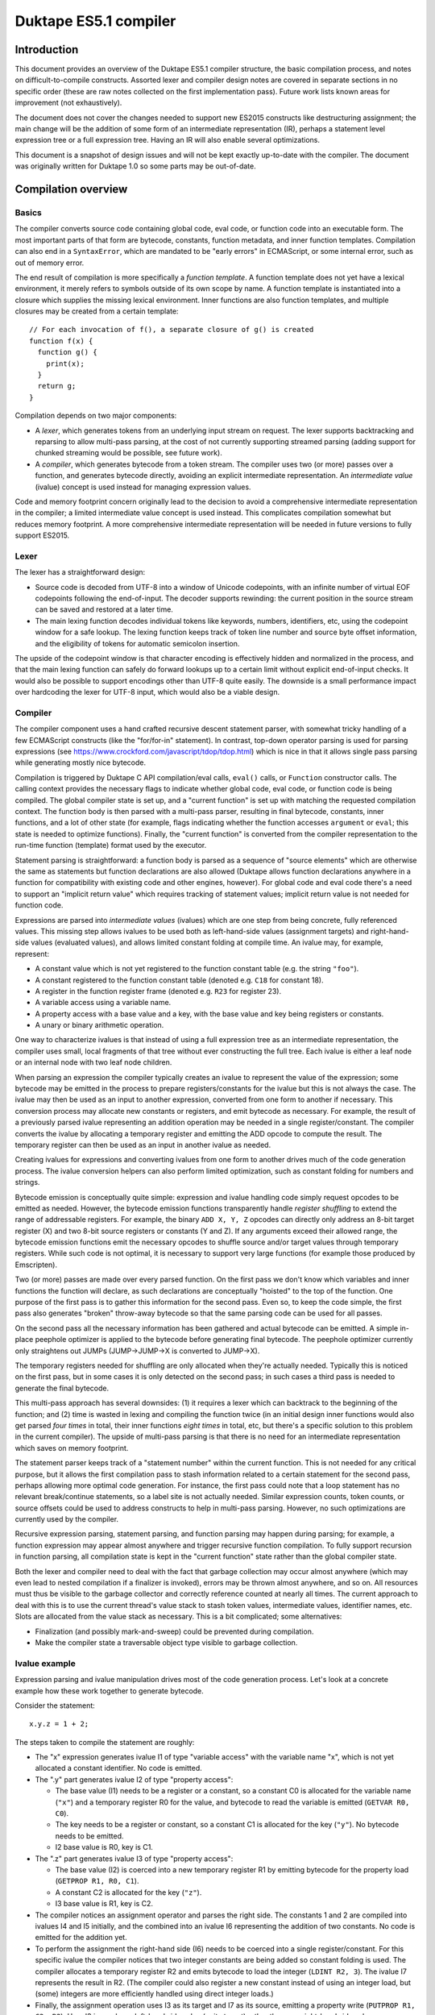 ======================
Duktape ES5.1 compiler
======================

Introduction
============

This document provides an overview of the Duktape ES5.1 compiler structure,
the basic compilation process, and notes on difficult-to-compile constructs.
Assorted lexer and compiler design notes are covered in separate sections in
no specific order (these are raw notes collected on the first implementation
pass).  Future work lists known areas for improvement (not exhaustively).

The document does not cover the changes needed to support new ES2015 constructs
like destructuring assignment; the main change will be the addition of some
form of an intermediate representation (IR), perhaps a statement level
expression tree or a full expression tree.  Having an IR will also enable
several optimizations.

This document is a snapshot of design issues and will not be kept exactly
up-to-date with the compiler.  The document was originally written for Duktape
1.0 so some parts may be out-of-date.

Compilation overview
====================

Basics
------

The compiler converts source code containing global code, eval code, or
function code into an executable form.  The most important parts of that
form are bytecode, constants, function metadata, and inner function
templates.  Compilation can also end in a ``SyntaxError``, which are
mandated to be "early errors" in ECMAScript, or some internal error, such
as out of memory error.

The end result of compilation is more specifically a *function template*.
A function template does not yet have a lexical environment, it merely
refers to symbols outside of its own scope by name.  A function template
is instantiated into a closure which supplies the missing lexical environment.
Inner functions are also function templates, and multiple closures may
be created from a certain template::

  // For each invocation of f(), a separate closure of g() is created
  function f(x) {
    function g() {
      print(x);
    }
    return g;
  }

Compilation depends on two major components:

* A *lexer*, which generates tokens from an underlying input stream on request.
  The lexer supports backtracking and reparsing to allow multi-pass parsing,
  at the cost of not currently supporting streamed parsing (adding support
  for chunked streaming would be possible, see future work).

* A *compiler*, which generates bytecode from a token stream.  The compiler
  uses two (or more) passes over a function, and generates bytecode directly,
  avoiding an explicit intermediate representation.  An *intermediate value*
  (ivalue) concept is used instead for managing expression values.

Code and memory footprint concern originally lead to the decision to avoid
a comprehensive intermediate representation in the compiler; a limited
intermediate value concept is used instead.  This complicates compilation
somewhat but reduces memory footprint.  A more comprehensive intermediate
representation will be needed in future versions to fully support ES2015.

Lexer
-----

The lexer has a straightforward design:

* Source code is decoded from UTF-8 into a window of Unicode codepoints,
  with an infinite number of virtual EOF codepoints following the end-of-input.
  The decoder supports rewinding: the current position in the source stream
  can be saved and restored at a later time.

* The main lexing function decodes individual tokens like keywords, numbers,
  identifiers, etc, using the codepoint window for a safe lookup.  The lexing
  function keeps track of token line number and source byte offset information,
  and the eligibility of tokens for automatic semicolon insertion.

The upside of the codepoint window is that character encoding is effectively
hidden and normalized in the process, and that the main lexing function can
safely do forward lookups up to a certain limit without explicit end-of-input
checks.  It would also be possible to support encodings other than UTF-8 quite
easily.  The downside is a small performance impact over hardcoding the lexer
for UTF-8 input, which would also be a viable design.

Compiler
--------

The compiler component uses a hand crafted recursive descent statement parser,
with somewhat tricky handling of a few ECMAScript constructs (like the
"for/for-in" statement).  In contrast, top-down operator parsing is used for
parsing expressions (see https://www.crockford.com/javascript/tdop/tdop.html)
which is nice in that it allows single pass parsing while generating mostly
nice bytecode.

Compilation is triggered by Duktape C API compilation/eval calls, ``eval()``
calls, or ``Function`` constructor calls.  The calling context provides the
necessary flags to indicate whether global code, eval code, or function code
is being compiled.  The global compiler state is set up, and a "current
function" is set up with matching the requested compilation context.  The
function body is then parsed with a multi-pass parser, resulting in final
bytecode, constants, inner functions, and a lot of other state (for example,
flags indicating whether the function accesses ``argument`` or ``eval``;
this state is needed to optimize functions).  Finally, the "current function"
is converted from the compiler representation to the run-time function
(template) format used by the executor.

Statement parsing is straightforward: a function body is parsed as a sequence
of "source elements" which are otherwise the same as statements but function
declarations are also allowed (Duktape allows function declarations anywhere
in a function for compatibility with existing code and other engines, however).
For global code and eval code there's a need to support an "implicit return
value" which requires tracking of statement values; implicit return value is
not needed for function code.

Expressions are parsed into *intermediate values* (ivalues) which are one
step from being concrete, fully referenced values.  This missing step allows
ivalues to be used both as left-hand-side values (assignment targets) and
right-hand-side values (evaluated values), and allows limited constant folding
at compile time.  An ivalue may, for example, represent:

* A constant value which is not yet registered to the function constant table
  (e.g. the string ``"foo"``).

* A constant registered to the function constant table (denoted e.g. ``C18``
  for constant 18).

* A register in the function register frame (denoted e.g. ``R23`` for register
  23).

* A variable access using a variable name.

* A property access with a base value and a key, with the base value and key
  being registers or constants.

* A unary or binary arithmetic operation.

One way to characterize ivalues is that instead of using a full expression
tree as an intermediate representation, the compiler uses small, local
fragments of that tree without ever constructing the full tree.  Each ivalue
is either a leaf node or an internal node with two leaf node children.

When parsing an expression the compiler typically creates an ivalue to
represent the value of the expression; some bytecode may be emitted in the
process to prepare registers/constants for the ivalue but this is not always
the case.  The ivalue may then be used as an input to another expression,
converted from one form to another if necessary.  This conversion process
may allocate new constants or registers, and emit bytecode as necessary.
For example, the result of a previously parsed ivalue representing an addition
operation may be needed in a single register/constant.  The compiler converts
the ivalue by allocating a temporary register and emitting the ADD opcode to
compute the result.  The temporary register can then be used as an input in
another ivalue as needed.

Creating ivalues for expressions and converting ivalues from one form to
another drives much of the code generation process.  The ivalue conversion
helpers can also perform limited optimization, such as constant folding for
numbers and strings.

Bytecode emission is conceptually quite simple: expression and ivalue handling
code simply request opcodes to be emitted as needed.  However, the bytecode
emission functions transparently handle *register shuffling* to extend the
range of addressable registers.  For example, the binary ``ADD X, Y, Z``
opcodes can directly only address an 8-bit target register (X) and two 8-bit
source registers or constants (Y and Z).  If any arguments exceed their
allowed range, the bytecode emission functions emit the necessary opcodes
to shuffle source and/or target values through temporary registers.  While
such code is not optimal, it is necessary to support very large functions
(for example those produced by Emscripten).

Two (or more) passes are made over every parsed function.  On the first pass
we don't know which variables and inner functions the function will declare,
as such declarations are conceptually "hoisted" to the top of the function.
One purpose of the first pass is to gather this information for the second
pass.  Even so, to keep the code simple, the first pass also generates "broken"
throw-away bytecode so that the same parsing code can be used for all passes.

On the second pass all the necessary information has been gathered and actual
bytecode can be emitted.  A simple in-place peephole optimizer is applied to
the bytecode before generating final bytecode.  The peephole optimizer
currently only straightens out JUMPs (JUMP->JUMP->X is converted to JUMP->X).

The temporary registers needed for shuffling are only allocated when they're
actually needed.  Typically this is noticed on the first pass, but in some
cases it is only detected on the second pass; in such cases a third pass is
needed to generate the final bytecode.

This multi-pass approach has several downsides: (1) it requires a lexer which
can backtrack to the beginning of the function; and (2) time is wasted in
lexing and compiling the function twice (in an initial design inner functions
would also get parsed *four times* in total, their inner functions
*eight times* in total, etc, but there's a specific solution to this problem
in the current compiler).  The upside of multi-pass parsing is that there is
no need for an intermediate representation which saves on memory footprint.

The statement parser keeps track of a "statement number" within the
current function.  This is not needed for any critical purpose, but it
allows the first compilation pass to stash information related to a
certain statement for the second pass, perhaps allowing more optimal
code generation.  For instance, the first pass could note that a loop
statement has no relevant break/continue statements, so a label site is
not actually needed.  Similar expression counts, token counts, or source
offsets could be used to address constructs to help in multi-pass parsing.
However, no such optimizations are currently used by the compiler.

Recursive expression parsing, statement parsing, and function parsing may
happen during parsing; for example, a function expression may appear almost
anywhere and trigger recursive function compilation.  To fully support
recursion in function parsing, all compilation state is kept in the "current
function" state rather than the global compiler state.

Both the lexer and compiler need to deal with the fact that garbage collection
may occur almost anywhere (which may even lead to nested compilation if a
finalizer is invoked), errors may be thrown almost anywhere, and so on.  All
resources must thus be visible to the garbage collector and correctly reference
counted at nearly all times.  The current approach to deal with this is to use
the current thread's value stack to stash token values, intermediate values,
identifier names, etc.  Slots are allocated from the value stack as necessary.
This is a bit complicated; some alternatives:

* Finalization (and possibly mark-and-sweep) could be prevented during
  compilation.

* Make the compiler state a traversable object type visible to garbage
  collection.

Ivalue example
--------------

Expression parsing and ivalue manipulation drives most of the code generation
process.  Let's look at a concrete example how these work together to generate
bytecode.

Consider the statement::

    x.y.z = 1 + 2;

The steps taken to compile the statement are roughly:

* The "x" expression generates ivalue I1 of type "variable access" with the
  variable name "x", which is not yet allocated a constant identifier.  No
  code is emitted.

* The ".y" part generates ivalue I2 of type "property access":

  - The base value (I1) needs to be a register or a constant, so a constant C0
    is allocated for the variable name (``"x"``) and a temporary register R0
    for the value, and bytecode to read the variable is emitted (``GETVAR
    R0, C0``).

  - The key needs to be a register or constant, so a constant C1 is allocated
    for the key (``"y"``).  No bytecode needs to be emitted.

  - I2 base value is R0, key is C1.

* The ".z" part generates ivalue I3 of type "property access":

  - The base value (I2) is coerced into a new temporary register R1 by
    emitting bytecode for the property load (``GETPROP R1, R0, C1``).

  - A constant C2 is allocated for the key (``"z"``).

  - I3 base value is R1, key is C2.

* The compiler notices an assignment operator and parses the right side.
  The constants 1 and 2 are compiled into ivalues I4 and I5 initially, and
  the combined into an ivalue I6 representing the addition of two constants.
  No code is emitted for the addition yet.

* To perform the assignment the right-hand side (I6) needs to be coerced into
  a single register/constant.  For this specific ivalue the compiler notices
  that two integer constants are being added so constant folding is used.
  The compiler allocates a temporary register R2 and emits bytecode to load
  the integer (``LDINT R2, 3``).  The ivalue I7 represents the result in R2.
  (The compiler could also register a new constant instead of using an integer
  load, but (some) integers are more efficiently handled using direct integer
  loads.)

* Finally, the assignment operation uses I3 as its target and I7 as its
  source, emitting a property write (``PUTPROP R1, C2, R2``).  Here I3 is
  used as a left-hand side value (write target) rather than as a right-hand
  side value.

While there are multiple steps and ivalues, the bytecode emitted from this
process is relatively short (the opcodes here are for illustration only and
don't match 1:1 with the actual opcodes used by Duktape)::

    ; Constant C0: "x"
    ; Constant C1: "y"
    ; Constant C2: "z"

    GETVAR R0, C0        ; read variable "x" to R0
    GETPROP R1, R0, C1   ; read property R0["y"] (= x.y) to R1
    LDINT R2, 3          ; load integer 3 to R2
    PUTPROP R1, C2, R2   ; write property R1["z"] (= x.y.z), value R2 (integer 3)

As can be seen from the example, ivalues are convenient in that the final
result of a property expression has a single format (an ivalue) which is
one step removed from the final value.  This allows them to be used both as
left-hand-side and right-hand-side values; the decision is made by the caller
in the final conversion.  Optimizations are also possible when converting
ivalues from one form to the next.

Ivalue conversion also provides a lot of flexibility: if the result of a
previous expression isn't directly compatible with the needs of the expression
being parsed, ivalues can be converted to the required form.  Because ivalues
are one step away from being completed, inefficient conversions are mostly
(but certainly not always) avoided.  For example, an ivalue representing an
integer can be converted either to a register or a constant, with the
necessary bytecode only emitted when it's known which one is preferred.

Several details are omitted from this description; for example:

* The compiler tries to reuse temporary registers where possible to reduce the
  number of temporaries needed.

* Local variables (including arguments) are assigned to registers and are
  accessed directly without an explicit variable read/write operation (GETVAR
  or PUTVAR).

* Register shuffling might be needed; it is currently handled transparently
  by the bytecode emission functions.

Bytecode
--------

The bytecode opcodes used by Duktape are chosen simply to work well for both
compilation and execution.  The bytecode is not version compatible, and may
change arbitrarily in even minor versions.  The role of Duktape bytecode is
not to be a code distribution format like e.g. Java bytecode.

The bytecode executor is the best source for documentation on exact bytecode
semantics at any given time.  Opcode information must be sync in:

* ``src-input/duk_js_bytecode.h`` defines opcode names and various constants

* ``src-input/duk_js_compiler.c`` emits bytecode

* ``src-input/duk_js_executor.c`` interprets bytecode

* ``debugger/duk_opcodes.yaml`` provides opcode metadata in a programmatic
  format, used by the debugger Web UI for bytecode dumping

Code organization
-----------------

The main entry point to compilation is ``duk_js_compile()`` in
``duk_js_compiler.c``.

``duk_lexer.c`` and ``duk_lexer.h`` contain the entire lexer implementation.
Tokens are represented by ``duk_token``.  Two slots are reserved from the
value stack for token values (regexp literals need two slots: pattern and
flags) to keep the values reference counted.

``duk_js_compiler.c`` and ``duk_js_compiler.h`` contain the entire compiler
implementation: function, statement and expression parsers, bytecode emission,
ivalue manipulation, and assorted support functionality like label and constant
management.  The compiler was originally written as a single file for efficient
inlining, before source files were combined into a single file in the dist
process.

Compilation state is encapsulated into ``duk_compiler_ctx``, which includes:

* Tokenization state

* Control structure for the current function being compiled; the function
  structure includes:

  - Code generation state: bytecode, identifier bindings, constants,
    temporary register state, label state, etc

  - Control variables for the current expression being parsed

* Various control flags which operate at the entry point level

Intermediate values are represented by ``duk_ivalue`` and ``duk_ispec``.
These need value value stack slots for storing values such as strings.

A function being compiled is represented by the inner representation
``duk_compiler_func`` which is converted into an actual function object
(a template) once compilation is finished.  The intermediate function
refers to a number of allocated value stack locations for storing
compilation data such as label information, known identifiers, bytecode
emitted, etc.  There are also support state and structures like
``duk_labelinfo``.

Bytecode is generated as a sequence of ``duk_compiler_instr`` structs.
These contain an actual instruction (``duk_instr_r``) and line information.
Line information is compressed into a compact bit-packed run-time format
(pc2line) at the end of function compilation.

General design notes
====================

This section lists miscellaneous issues affecting lexer and compiler design.

C recursion depth
-----------------

C recursion depth or C stack size needs to be reasonably limited for
compatibility with some embedded environments with small stacks.

Avoiding memory churn
---------------------

Minimizing the number of alloc/realloc/free operations is desirable for
all environments.  Memory churn has a performance impact and also increases
the chance that memory gets fragmented which is an issue for some (but not
all) allocators.

A few examples on how to avoid memory churn:

* Use fixed size buffers when possible, e.g. for codepoint decode window.

* Use a shared temporary buffer for parsing string valued tokens, reusing
  the buffer.  Most keywords and literal strings will easily fit into a
  few hundred without ever needing to resize the temporary buffer.

* Minimize resizes of the bytecode emission buffer.  For example, when
  starting second compilation pass, keep the current bytecode buffer
  without resizing it to a smaller size.

Memory usage patterns for pooled allocators
-------------------------------------------

For low memory environments using pool allocation, any large allocations that
grow without bounds are awkward to handle because selecting the pool sizes
becomes difficult.  It is preferable to do a lot of smaller allocations with
a bounded size instead; typical pool configurations provide a lot of small
buffers from 4 to 64 bytes, and a reasonable number of buffers up to 256
bytes.  Above that buffer counts are smaller and tightly reserved.

There are a few unbounded allocations in the current solution, such as current
bytecode being emitted.

Lexer design notes
==================

This section has small lexer design notes in no specific order.  Larger
issues are covered in dedicated sections below.

Tokenization is stateful
------------------------

Tokenization is affected by:

* Strictness of the current context, which affects the set of recognized
  keywords (reserved words, to be more precise).

* Regexp mode, i.e. whether a literal regexp is allowed in the current
  context.  This is the case because regexp literals use the forward slash
  which is easily confused with a division expression.  Currently handled
  by having a table indicating which tokens may not be followed by a
  RegExp literal.

* In some contexts reserved words are recognized but in others they must
  be interpreted as identifiers: an ``Identifier`` production accepts
  any ``IdentifierName`` except for ``ReservedWord``.  Both ``Identifier``
  and ``IdentifierName`` appear in constructs.  The current approach is
  to supply both the raw identifier name and a possible reserved word in
  ``duk_token``.  The caller can then decide which is appropriate in the
  caller's context.

Source code encoding is not specified
-------------------------------------

The E5.1 specification does not mandate any specific source code encoding.
Instead, source code is assumed to be a 16-bit codepoint sequence for
specification purposes (E5.1 Section 6).  Current choice is for the source
code to be decoded in UTF-8.  Changing the supported encoding(s) would be
easy because of the codepoint decoding window approach, but it's preferred
that calling code transcode non-UTF-8 inputs into UTF-8.

Source code may contain non-BMP characters but ECMAScript does not
support such characters directly.  For instance, if codepoint U+12345 would
appear (without escaping) inside a string constant, it would need to be
interpreted as two 16-bit codepoint surrogate codepoints (surrogate pair),
if such characters are supported at all.

Duktape strings support non-BMP characters though, but they cannot be created
using source literals.

Use strict directive
--------------------

The "use strict" and other directives have somewhat odd semantics (see E5.1
Section 14.1):

* ``"use strict"`` is a valid "use strict directive" and triggers strict mode.

* ``"use\u0020strict"`` is a valid directive but **not** a "use strict
  directive".

* ``("use strict")`` is not a valid directive.

The lexer and the expression parser coordinate to provide enough information
(character escaping, expression "depth") to allow these cases to be
distinguished properly.

Compiler design notes
=====================

This section has small compiler design notes in no specific order.  Larger
issues are covered in dedicated sections below.

Expression parsing algorithm
----------------------------

The expression parsing algorithm is based on:

* http://javascript.crockford.com/tdop/tdop.html

* http://effbot.org/zone/simple-top-down-parsing.htm

* http://effbot.org/zone/tdop-index.htm

The ``nud()`` function considers a token as a "value" token.  It also parses
unary expressions (such as ``!x``).

The ``led()`` function considers a token as an "operator" token, which
operates on a preceding value.

Some tokens operate in both roles but with different semantics.  For instance,
opening bracket (``[``) may either begin an array literal in ``nud()``, or a
property access in ``led()``.

The simplified algorithm is as follows.  The 'rbp' argument defines "right
binding power", which governs when the expression is considered to be
finished.  The 'lbp()' value provides token binding power, "left binding
power".  The higher 'rbp' is, the more tightly bound expression we're parsing::

  nud()                ; parse current token as "value"
  while rbp < lbp():   ; while token binds more tightly than rbp...
    led()              ; combine previous value with operator

The ``led()`` function may parse an expression recursively,
with a higher 'rbp', i.e. a more tightly bound expression.

In addition to this basic algorithm, some special features are needed:

* Keep track of led() and nud() counts.  This allows directives in a
  function "directive prologue" (E5.1 Section 14.1) to be detected correctly.
  For instance::

    function f() {
      'use strict';       // valid directive for strict mode
      'use\u0020strict';  // valid directive, but not for strict mode (!)
      ('use strict');     // not a valid directive, terminates directive prologue

* Keep track of parenthesis nesting count during expression parsing.  This
  allows "top level" to be distinguished from nested levels.

* Keep track of whether the expression is a valid LeftHandSideExpression, i.e.
  the top level contains only LeftHandSideExpression level operators.

* Allow a caller to specify that expression parsing should be terminated at
  a top-level ``in`` token.  This is needed for the "NoIn" variants, which are
  used in for/for-in statements.

* Allow a caller to specify whether or not an empty expression is allowed.

The expression parses uses both the "previous token" and "current token"
in making parsing decisions.  Which token is considered at each point is
not always trivial, and the responsibilities between compiler internal
helper functions are not always obvious; token state assumptions are thus
documented in most functions.

Parsing statements
------------------

Statement parsing is a traditional top-down recursive process which is
relatively straightforward.  Some complicated issues are:

* Specific statement types which are difficult to parse without lookahead

* Label site handling

* Tail calls

* Implicit return values

Parsing functions
-----------------

At the end of function parsing, the compiler needs to determine what
flags to set for the function.  Some flags have an important performance
impact.  In particular, the creation of an ``arguments`` object can be
skipped if the compiler can guarantee that it will never be accessed.

This is not trivial because e.g. the presence of a direct ``eval()``
call may allow indirect access to ``arguments``.  The compiler must always
make a conservative choice to ensure compliance and safety.

Distinguishing for/for-in
-------------------------

There are a total of four ``for`` / ``for-in`` statement variants.  Each
variant requires slightly different bytecode output.  Detecting the correct
variant is difficult, but possible, without multiple passes or arbitrary
length token lookup.  See separate discussion below.

Expressions involving "new"
---------------------------

Expression involving ``new`` are not trivial to parse without lookahead.
The grammar rules for ``LeftHandSideExpression``, ``CallExpression``,
``NewExpression``, and ``MemberExpression`` are a bit awkward.  See separate
discussion below.

Directive detection
-------------------

The "use strict" and other directives are part of a directive prologue which
is the sequence of initial ExpressionStatements producing only a string
literal (E5.1 Section 14.1).

The expression parser provides a nud/led call count which allows the
statement parser to determine that an expression is a valid directive.
The first non-valid directive terminates the directive prologue, and
no more directives are processed.  The lexer provides character escape
metadata in token information to allow "use strict" to be detected correctly.

The transition to strict mode occurs in the directive prologue of the
first compilation pass.  Function strictness is already known at the
beginning of the second pass.  This is important because strict mode
affects function argument parsing, for instance, so it must be known
before parsing the function body.

Declaration "hoisting"
----------------------

Variable and function declarations affect code generation even before the
declarations themselves appear in the source code: in effect, declarations
are "hoisted" to the top of the function.  To be able to generate reasonable
code, compile-time identifier resolution requires multi-pass parsing or some
intermediate representation.  Current solution is multi-pass function parsing.

Some token lookahead is needed
------------------------------

Because we need some lookahead, the compiler currently keeps track of two
tokens at a time, a "current token" and a "previous token".

Implicit return values
----------------------

Global and eval code have an implicit return value, see separate section
below.

Guaranteed side effects
-----------------------

Sometimes code must be generated even when it might seem intuitive it is not
necessary.  For example, the argument to a ``void`` operator must be coerced to
a "plain" register/constant so that any side effects are generated.  Side effects
might be caused by e.g. getter calls::

  // If foo.x is an accessor, it must be called
  void foo.x

Evaluation order requirements
-----------------------------

Evaluation order requirements complicate one-pass code generation somewhat
because there's little leeway in reordering emitted bytecode without a
larger IR.

Dynamic lexical contexts
------------------------

ECMAScript lexical contexts can be dynamically altered even after a function
call exits.  For example, if a function makes a direct ``eval()`` call with
a variable argument, it is possible to declare new variables when the function
is called::

    var foo = 123;
    var myfunc;

    function f(x) {
        eval(x);

        return function () { print(foo); }
    }

    // declare 'foo' in f(), returned closure sees this 'foo' instead
    // of the global one

    myfunc = f('var foo = 321');
    myfunc();  // prints 321, not 123

    // don't declare 'foo' in f(), returned closure sees the global 'foo'
    // instead of the global one

    myfunc = f('var quux = 432');
    myfunc();  // prints 123

For execution efficiency we should, for example, avoid creation of environment
records and the ``arguments`` object.  The compiler thus needs to
conservatively estimate what optimizations are possible.

Compilation may trigger a GC or recursive compilation
-----------------------------------------------------

At first glance it might seem that the compiler cannot be invoked recursively.
This is not the case however: the compiler may trigger a garbage collection
or a refzero, which triggers a finalizer execution, which in turn can use e.g.
``eval()`` to cause a recursive ECMAScript compilation.  Compiler recursion is
not a problem as such, as it is a normal recursive C call which respects value
stack policy.

There are a few practical issues to note with regards to GC and recursion:

* All heap values must be correctly reference counted and reachable.  The
  compiler needs heap values to represent token values, compiler intermediate
  values, etc.  All such values must be reachable through the valstack, a
  temporary object, or GC must explicitly support compiler state.

* There should be no global (heap- or thread-wide) compiler state that would
  get clobbered by a recursive compilation call.  If there is such state, it
  must be saved and restored by the compiler.

* At the moment there is a "current compiler context" variable in ``duk_hthread``
  which is used to augment SyntaxErrors with a line number.  This state is saved
  and restored in recursive compilation to avoid clobbering.

Unary minus and plus
--------------------

Quite interestingly, the minus sign in ``-123`` is **not** a part of the
number token in ECMAScript syntax.  Instead, ``-123`` is parsed as a unary
minus followed by a number literal.

The current compiler follows this required syntax, but constant folding
ensures no extra code or constants are generated for unary minus or unary
plus.

Compile-time vs. run-time errors
--------------------------------

Compilation may fail with an error only if the cause is an "early
error", specified in E5.1 Section 16, or an internal error such as
out of memory occurs.  Other errors must only occur when the result
of the compilation is executed.  Sometimes this includes constructs
that we know can never be executed without an error (such as a
function call being in a left-hand-side position of an assignment),
but perhaps that code is never reached or the error is intentional.

Label statement handling
------------------------

Label statements essentially prefix actual statements::

  mylabel:
    while (true) { ... }

Labels are currently handled directly by the internal function which
parses a single statement.  This is useful because all labels preceding
an actual statement are coalesced into a single "label site".  All labels,
including an implicit empty label for iteration statements, point to the
same label site::

  // only a single label site is established for labels:
  // "label1", "label2", ""
  label1:
  label2:
    for (;;) { ... }

Technically, a label looks like an expression statement initially, as a
label begins with an identifier.  The current parsing approach avoids
backtracking by parsing an expression statement normally, and then
noticing that (1) it consisted of a single identifier token, and (2)
is followed by a colon.

No code is emitted by the expression parser for such a terminal single
token expression (an intermediate value is generated, but it is not
coerced to any code yet), so this works without emitting any invalid
code.

Note that some labels cannot accept break or continue (e.g. label for
an expression statement), some can accept a break only (switch) while
others can accept both (iteration statements: do-while, for, while).
All the label names are registered while processing explicit labels,
and an empty label is registered for an iteration/switch statement.
When the final statement type is known, all labels in the set of labels
are updated to indicate whether they accept break and/or continue.

Backtracking
------------

There is currently only a need to backtrack at the function level, to
restart function compilation when moving from one parsing pass to the next.
The "current function" state needs to be carefully reinitialized during
this transition.

More fine-grained backtracking is not needed right now, but would involve
resetting:

* Emitted bytecode

* Highest used (temp) register

* Emitted constants and inner functions

* Active label set

Temporary register allocation
-----------------------------

Temporary registers are allocated as a strictly increasing sequence from a
specified starting register.  The "next temp" is reset back to a smaller
value whenever we know that none of the higher temp values are no longer
needed.  This can be done safely because temporaries are always allocated
with a strict stack discipline, and any fixed identifier-to-register
bindings are below the initial temp reg.

The current expression parsing code does not always produce optimal
register allocations.  It would be preferable for expression result values
to be in as low register numbers as possible, which maximizes the amount
of temporaries available for later expression code.  This is currently
done on a case-by-case basis as need arises.

The backstop is at the statement level: after every statement is complete,
the "next temp" can be reset to the same value it was before parsing
the statement.  However, it's beneficial to reset "next temp" to a smaller
value whenever possible (inside expression parsing), to minimize function
register count and avoid running out of temp registers.

Unused temporary registers are not set to undefined, and are reachable for
garbage collection.  Unless they're overwritten by temporary values needed
by another expression, they may cause a "silent leak".  This is usually not
a concrete concern because a function exit will always decref all such
temporaries.  This may be an issue for forever-running functions though.

Register shuffling
------------------

The compiler needs to handle the case where it runs out of "easy access"
registers or constants (usually 256 or 512 registers/constants).  Either
this needs to be handled correctly in one pass, or the compiler must
fall back to a different strategy.  Current solution is to use register
shuffling through temporary registers.  Shuffling is handled by the bytecode
emitters.

Pc2line debug data creation
---------------------------

The "pc2line" debug data is a bit-packed format for converting a bytecode
PC into an approximate source line number at run time.

Although almost all of the bytecode is emitted in a linear fashion (appending
to earlier code), some tricky structures insert bytecode instructions in the
middle of already emitted bytecode.  These insertions prohibit the emission
of debug data in a streaming fashion during code emission.  Instead, it needs
to be implemented as a post-step.  This unfortunately doubles the memory
footprint of bytecode during compilation.

The current solution is to keep track of (instruction, line number) pairs
for each bytecode instruction during compile time.  When the intermediate
representation of the compiled function is converted to an actual run-time
representation, this representation is converted into a plain opcode list
and bit-packed pc2line data.

There is currently some inaccuracy in the line numbers assigned to opcodes:
the bytecode emitter associates the line number of the previous token because
this matches how expression parsing consumes tokens.  However, in some other
call sites the relevant line number would be in the current token.  Fixing
this needs a bit more internal book-keeping.

Peephole optimization
---------------------

Currently a simple in-place peephole optimizer is applied at the end of
function compilation to straighten out jumps.  Consider for instance::

   a:
     JUMP c      -.
   b:             |      <--.
     JUMP d       |   -.    |
   c:          <--'    |    |
     JUMP b            |   -'
   d:               <--'

The peephole optimizer runs over the bytecode looking for JUMP-to-JUMP
cases until the bytecode no longer changes.  On the first peephole pass
these jumps are straightened to::

   a:
     JUMP b      -.
   b:          <--'
     JUMP d           -.
   c:                  |
     JUMP d            |  -.
   d:               <--' <-'

(The JUMPs are modified in place, so some changes may be visible to later
jumps on the same pass.)

On the next pass this is further optimized to::

   a:
     JUMP d      -.
   b:             |
     JUMP d       |   -.
   c:             |    |
     JUMP d       |    |  -.
   d:          <--' <--' <-'

The peephole pass doesn't eliminate any instructions, but it makes some
JUMP chains a bit faster.  JUMP chains are generated by the current compiler
in many cases, so this simple pass cheaply improves generated code slightly.

Avoiding C recursion
--------------------

C recursion happens in multiple ways.  These should suffice to control it:

* Recursive expression parsing

* Recursive statement parsing (e.g. ``if`` statement parses another statement)

* Recursive function parsing (e.g. function expression or function declaration
  inside another function)

Recursion controls placed in these key functions should suffice to guarantee
an upper limit on C recursion, although it is difficult to estimate how much
stack is consumed before the limit is reached.

ES2015 constructs need an intermediate representation
-----------------------------------------------------

ES2015 constructs such as destructuring assignment will need an intermediate
representation (or at least a much larger fragment of the expression tree)
to compile in a reasonable manner.

Operator precedences (binding powers)
=====================================

Operator precedences (binding powers) are required by the expression parser
for tokens acting as "operators" for ``led()`` calls.  This includes tokens
for binary operators (such as ``+`` and ``instanceof``).

A higher binding power binds more strongly, e.g. ``*`` has a higher binding
power than ``+``.  The binding power of operators can be determined from the
syntax.  Operators of different precedence are apparent from production
nesting level; outer productions have lower binding power.

Operators at the same level have the same binding power if left-associative.
A production can be determined to be left-associative by its production.
For instance::

  AdditiveExpression:
      MultiplicativeExpression
      AdditiveExpression '+' MultiplicativeExpression
      AdditiveExpression '-' MultiplicativeExpression

Abbreviated::

  AE:
      ME
      AE '+' ME
      AE '-' ME

The expression ``1 + 2 + 3 + 4 * 5`` would be derived as (with parentheses for
emphasizing order)::

  AE -> AE '+' ME
     -> (AE '+' ME) '+' ME
     -> ((AE '+' ME) '+' ME) '+' ME
     -> ((ME '+' ME) '+' ME) '+' ME
     -> ((1 '+' 2) '+' 3) '+' (4 '*' 5)

Operators at the same level which are right-associative can be determined
from its production.  For instance::

  AssignmentExpression:
      ConditionalExpression
      LeftHandSideExpression '=' AssignmentExpression
      LeftHandSideExpression AssignmentOperator AssignmentExpression

  AssignmentOperator:
      '*='
      (... others omitted)

Abbreviated::

  AE:
      CE
      LE '=' AE
      LE AO AE

  AO:
      '*='

The expression ``a = b = c *= 4`` would be produced as (using parentheses for
emphasis)::

  AE -> LE '=' AE
     -> LE '=' (LE '=' AE)
     -> LE '=' (LE '=' (LE '*=' AE)
     -> LE '=' (LE '=' (LE '*=' CE)
     -> a '=' (b '=' (c '*=' 4))

Right associative productions are parsed by using a tweaked 'rbp' argument
to the recursive expression parsing.  For the example above:

* ``a`` is parsed with ``nud()`` and evaluates into a variable reference.

* The first ``=`` operator is parsed with ``led()``, which calls the
  expression parser recursively, with a 'rbp' argument which causes
  the recursive call to consume all further assignment operations.

What is a proper 'rbp' for the recursive ``led()`` call?  It must be
lower than the binding power for the ``=`` operator, but higher or equal
than any operator whose binding power is less than that of ``=``.  For
example, if the binding power of ``=`` was 10, the 'rbp' used could be 9.
The current compiler uses multiples of 2 for binding powers so that
subtracting 1 from the binding power of an operator results in a binding
power below the current operator but never equal to any other operator.
Technically this is not necessary, because it's OK for the 'rbp' to be
equal to a lower binding operator.

In addition to binary operators, binding powers need to be assigned to:

* Unary operators

* Some tokens which are not strictly operators.  For example, ``(``, ``[``,
  and ``{`` which begin certain expressions (function calls, property
  access, and object

Token precedences for ``lbp()``, from highest (most tightly bound) to lowest
are summarized in the list below.  Operators of equal binding power are on
the same line.  The list is determined based on looking at the ``Expression``
production.  Operators are left associative unless indicated otherwise:

* (IdentifierName, literals, ``this``, etc.  Parsed by ``nud()``
  and don't need binding powers.)

* ``.`` ``[``
  (Note: MemberExpression parsed by ``led``.)

* ``new``
  (Note: unary expression parsed by ``nud()``.  Right-associative.)

* ``(``
  (Note: CallExpression parsed by ``led()``.)

* ``++`` ``--``
  (Note: postfix expressions which are parsed by ``led()`` but which are
  "unary like".  The expression always terminates in such a case.)

* ``delete`` ``void`` ``typeof`` ``++`` ``--`` ``+`` ``-`` ``~`` ``!``
  (Note: unary expressions which are parsed by ``nud()`` and don't thus
  actually need a binding power.  All of these are also right-associative.
  ``++`` and ``--`` are preincrement here; ``+`` and ``-`` are unary plus
  and minus.)

* ``*`` ``/`` ``%``

* ``+`` ``-``

* ``<<`` ``>>`` ``>>>``

* ``<`` ``>`` ``<=`` ``>=`` ``instanceof`` ``in``

* ``==`` ``!=`` ``===`` ``!==``

* ``&``

* ``^``

* ``|``

* ``&&``

* ``||``

* ``?``
  (Note: starting a "a ? b : c" expression)

* ``=`` ``*=`` ``/=`` ``%=`` ``+=`` ``-=`` ``<<=`` ``>>=`` ``>>>=`` ``&=`` ``^=`` ``|=``
  (Note: right associative.)

* ``,``

* ``)`` ``]``
  (Note: when parsed with ``led()``; see below.)

* EOF
  (Note: when parsed with ``led()``; see below.)

The precedence list is clear starting from the lowest binding up to binary
``+`` and ``-``.  Binding powers higher than that get a bit tricky because
some of them are unary (parsed by ``nud()``) and some or parsed by ``led()``
but are not binary operators.

When parsing an expression beginning with ``(`` using ``nud()``, the
remainder of the expression is parsed with a recursive call to the expression
parser and a 'rbp' which guarantees that parsing stops at the closing ``)``.
The ``rbp`` here must NOT stop at the comma operator (``,``) so technically
``)`` is considered to have a binding power lower than comma.  The same applies
to ``]``.  Similarly, EOF is considered to have a binding power lowest of all.
These have been appended to the list above.

Parsing RegExp literals
=======================

The Ecmacsript lexer has two goal symbols for its lexical grammar:
``InputElementDiv`` and ``InputElementRegExp``.  The former is used in
all lexical contexts where a division (``/``) or a division-assignment
(``/=``) is allowed; the latter is used elsewhere.  The E5.1 specification
does not really say anything else on the matter (see E5.1 Section 7, 2nd
paragraph).

In the implementation of the compiler, the ``advance()`` set of helpers
knows the current token, and consults a token table which indicates
whether a regexp literal is prohibited after the current token.  Thus,
this detail is hidden from ordinary parsing code.

The ``advance()`` helper knows the current token type and consults a
token table which has a flag indicating whether or not a RegExp can ever
follow that particular token.  Unfortunately parsing Identifier (which
prohibits keywords) vs. IdentifierName (which allows them) is context
sensitive.  The current lexer handles this by providing a token type for
both interpretations: ``t`` indicates token type with reserved words
being recognized (e.g. "return" yields a token type DUK_TOK_RETURN)
while ``t_nores`` indicates token type ignoring reserved words (e.g.
"return" yields a token type DUK_TOK_IDENTIFIER).

``IdentifierName`` occurs only in::

  PropertyName -> IdentifierName   (object literal)
  MemberExpression -> MemberExpression '.' IdentifierName
  CallExpression -> CallExpression '.' IdentifierName

Using ``t_nores`` for determing whether or not a RegExp is allowed does
not work.  For instance, ``return`` statement allows a return value so
a RegExp must be allowed to follow::

  return /foo/;

On the other hand, a RegExp cannot follow ``return`` here::

  t = foo.return/2;

Using ``t`` has the inverse problem; if DUK_TOK_RETURN allows a RegExp
to follow, this parses correctly::

  return /foo/;

but this will fail::

    t = foo.return/2;

The IdentifierName cases require special handling:

* The ``PropertyName`` in object literal is not really an issue.  It cannot
  be followed by either a division or a RegExp literal.

* The ``MemberExpression`` case: a RegExp can never follow.  A special one-time
  flag can be used to reject RegExp literals on the next ``advance()`` call.

* The ``CallExpression`` case: can be handled similarly.

Currently this special handling is implemented using the ``reject_regexp_in_adv``
flag in the current compiler function state.  It is only set when handling
``DUK_TOK_PERIOD`` in ``expr_led()``, and is automatically cleared by the next
``advance()`` call.

See test case: ``test-dev-regexp-parse.js``.

Automatic semicolon insertion
=============================

Semicolons need to be automatically inserted at certain points of the
token stream.  Only the parser/compiler can handle automatic semicolon
insertion, because automatic semicolons are only allowed in certain
contexts.  Only some statement types have a terminating semicolon and
thus participate in automatic semicolon insertion.

Automatic semicolon insertion is implemented almost completely at the
statement parsing level, the only exception being handling of
post-increment/decrement.

After the longest valid statement (usually containing an expression) has
been parsed, the statement is either terminated by an explicit semicolon
or is followed by an offending token which permits automatic semicolon
insertion.  In other words, the offending token is preceded by a newline,
or is either the EOF or the ``}`` token, whichever is appropriate for the
statement list in question.  The actual specification for "longest valid
statement" is that an automatic semicolon can only be inserted if a parse
error would otherwise occur.

Some statements also have grammar which prohibits automatic semicolon insertion
in certain places, such as: ``return [no LineTerminator here] Expression;``.
These need to be handled specially.

Some statements have a semicolon terminator while others do not.  Automatic
semicolons are naturally only processed for statements with a semicolon
terminator.

The current implementation:

* The statement list parser parses statements.

* Individual statement type parsers need to have a capability of parsing
  until an offending token is encountered (either a semicolon, or some
  other unexpected token), and to indicate whether that specific statement
  type requires a semicolon terminator.

* The general statement parsing wrapper then checks whether a semicolon
  termination is needed, and if so, whether an explicit semicolon or an
  automatically inserted semicolon terminates the statement.

* Statements which prohibit line terminators in some cases have a special
  check in the parsing code for that statement type.  If the token following
  the restriction has a "lineterm" flag set, the token is considered
  offending and the statement is terminated.  For instance, "return\\n1;"
  is parsed as an empty return because the token ``"1"`` has a lineterm
  preceding it.  The ``duk_token`` struct has a flag indicating whether
  the token was preceded by whitespace which included one or more line
  terminators.

* Checking whether an automatic semicolon is allowed depends on a token
  which is potentially part of the next statement (the first token of
  the next statement).  In the current implementation the statement
  parsing function is expected to "pull in" the token *following* the
  statement into the "current token" slot anyway, so the token can be
  examined for automatic semicolon insertion without backtracking.

* Post-increment/decrement has a restriction on LineTerminator occurring
  between the preceding expression and the ``++``/``--`` token (note that
  pre-increment/decrement has no such restriction).  This is currently
  handled by ``expr_lbp()`` which will return an artificially low binding
  power if a ``++``/``--`` occurs in a post-increment/decrement position
  (which is always the case if they're encountered on the ``expr_led()``
  context) and the token was preceded by a line terminator.  This
  effectively terminates the preceding expression, treating e.g.
  "a+b\\n++" as "a+b;++;" which causes a SyntaxError.

There is a custom hack for an errata related to a statement like::

  do{print('loop')}while(false)false

Strictly speaking this is a syntax error, but is allowed by most
implementations in the field.  A specific hack is needed to handle
this case.  See ``test-stmt-dowhile-bug.js``.

Implicit return value of global code and eval code
==================================================

Global code and eval code have an "implicit return value" which comes from
the last non-empty statement executed.  Function code has no implicit return
value.  Statements returning a completion with type "empty" do not change
the implicit return value.  For instance: ``eval("1;;var x=2;")`` returns
``1`` because the empty statement and the ``var`` statement have an empty
completion.  This affects code generation, which is a bit different at the
statement level for global/eval code and function code.

When in a context requiring an implicit return value (eval code or global
code), a register is allocated for the last non-empty statement value.
When such a statement is parsed, its value is coerced to the allocated
register.  Other statements are coerced into a plain value (which is then
ignored) which ensures all side effects have been generated (e.g. property
access is generated for the expression statement ``x.y;``) without affecting
the implicit return value.

Statement types generating an empty value directly:

* Empty statement (12.3)

* Debugger statement (12.15)

Statement types generating an empty value indirectly:

* Block statement (12.1): may generate an empty statement indirectly if all
  statements inside the block are empty.

* ``if`` statement (12.5): may generate empty statement either if a clause has
  an empty value (e.g. ``eval("if (true) {} else {1}")`` returns ``undefined``)
  or a clause is missing (e.g. ``eval("if (false) {1}")`` returns ``undefined``).

* ``do-while``, ``while``, ``for``, ``for in`` statements (12.6): statement value
  is the value of last non-empty statement executed within loop body; may be empty
  if only empty statements or no statements are executed.

* ``continue`` and ``break`` statements (12.7, 12.8): have an empty value but
  ``continue`` and ``break`` are handled by their catching iteration statement,
  so they are a bit special.

* ``with`` statement (12.10): like block statements

* ``switch`` statement (12.11): return value is the value of the last non-empty
  statement executed (in whichever clause).

* Labelled statement (12.12): returns whatever the statement following them
  returns.

* ``try`` statement (12.14): return value is the value of the last non-empty
  statement executed in try and/or catch blocks.

Some examples:

+--------------------+-------------+-------------------------------------------------------------------------+
| Eval argument      | Eval result | Notes                                                                   |
+====================+=============+=========================================================================+
| "1+2;"             | 3           | Normal case, expression statement generates implicit return value.      |
+--------------------+-------------+-------------------------------------------------------------------------+
| "1+2;;"            | 3           | An empty statement generates an empty value.                            |
+--------------------+-------------+-------------------------------------------------------------------------+
| "1+2; var a;"      | 3           | A variable declaration generates an empty value.                        |
+--------------------+-------------+-------------------------------------------------------------------------+
| "1+2; var a=5;"    | 3           | A variable declaration, even with assignment, generates an empty value. |
+--------------------+-------------+-------------------------------------------------------------------------+
| "1+2; a=5;         | 5           | A normal assignment generates a value.                                  |
+--------------------+-------------+-------------------------------------------------------------------------+

Tail call detection and handling
================================

A tail call can be used when:

1. the value of a CALL would become the argument for an explicit
   ``return`` statement or an implicit return value (for global or
   eval code); and

2. there are no active TCF catchers between the return and the
   function entrypoint.

A trivial example is::

  function f(x) {
    return f(x+1);
  }

The generated code would look something like::

  CSREG r0, c0    ; c0 = 'f'
  GETVAR r1, c1   ; c1 = 'x'
  ADD r0, r1, c2  ; c2 = 1
  CALL r0, 2      ; TAILCALL flag not set
  RETURN r0       ;

This could be emitted as a tail call instead::

  CSREG r0, c0    ; c0 = 'f'
  GETVAR r1, c1   ; c1 = 'x'
  ADD r0, r1, c2  ; c2 = 1
  CALL r0, 2      ; TAILCALL flag set
  RETURN r0       ; kept in case tail call isn't allowed at run time

There are more complex cases, like::

  function f(x) {
    return (g(x) ? f(x+1) : f(x-1));
  }

Here, just before executing a RETURN, both paths of execution end up with
a function call.  Both calls can be converted to tail calls.

The following is not a candidate for a tail call because of a catcher::

  function f(x) {
    try {
      return f(x+1);
    } finally {
      print('cleaning up...');
    }
  }

Detecting anything other than the very basic case is probably not worth the
complexity, especially because E5.1 does not require efficient tail calls at
all (in fact, as of this writing, neither V8 nor Rhino support tail calls).
ES2015 *does* require tail calls and provides specific guarantees for them.
Adding support for ES2015 tail calls will require compiler changes.

The current approach is very simplistic and only detects the most common
cases.  First, it is only applied to compiling function code, not global or
eval code, which restricts consideration to explicit ``return`` statements
only.  When parsing a ``return`` statement:

* First request the expression parser to parse the expression for the return
  value normally.

* If the last bytecode instruction generated by the expression parser is a
  CALL whose value would then become the RETURN argument and there is nothing
  preventing a tail call (such as TCF catchers), convert the last CALL to a
  tail call.  (There are a few more details to this; see ``duk_js_compiler.c``
  for comments.)

* The RETURN opcode is kept in case the tail call is not allowed at run time.
  This is possible e.g. if the call target is a native function (which are
  never tail called) or has a ``"use duk notail"`` directive.

* Note that active label sites are not a barrier to tail calls; they are
  unwound by the tail call logic.

See ``test-dev-tail-recursion.js``.

Parsing CallExpression / NewExpression / MemberExpression
=========================================================

The grammar for ``CallExpression``, ``NewExpression``, and ``MemberExpression``
is interesting; they're not in a strict binding power sequence.  Instead,
there is a branch, starting from LeftHandSideExpression::

   LeftHandSideExpression
           |               .--.
           |               v  |
           |  .---> NewExpression ----.
           |  |                       |
           `--+                       +---> MemberExpression
              |                       |
              `---> CallExpression ---'
                           ^  |
                           `--'

Both NewExpression and CallExpression contain productions containing themselves
and MemberExpressions.  However, a NewExpression never produces a CallExpression
and vice versa.

This is unfortunately difficult to parse.  For instance, both productions
(CallExpression and NewExpression) may begin with a 'new' token, so without
lookahead we don't know which we're parsing.

Consider the two productions::

   Production 1:

     LeftHandSideExpression -> NewExpression
                            -> 'new' MemberExpression
                            -> 'new' 'Foo'

   Production 2:

     LeftHandSideExpression -> CallExpression
                            -> MemberExpression Arguments
                            -> 'new' 'Foo' '(' ')'

These two are syntactically different but semantically identical: they both
cause a constructor call with no arguments.  However, they derive through
different productions.

Miscellaneous notes:

* A NewExpression is the only production capable of generating "unbalanced"
  'new' tokens, i.e. 'new' tokens without an argument list.  A NewExpression
  essentially generates 0...N 'new' tokens before generating a MemberExpression.

* A MemberExpression can generate a "'new' MemberExpression Arguments"
  production.  These can nest, generating e.g. "new new Foo () ()" which
  parses as "(new (new Foo ()) ())".

* If a LeftHandSideExpression generates a NewExpression, it is no longer
  possible to generate more argument lists (open and close parenthesis)
  than there are 'new' tokens.  However, it is possible to generate more
  'new' tokens than argument lists.

* If a LeftHandSideExpression generates a CallExpression, it is no longer
  possible to generate 'new' tokens without argument list (MemberExpression
  only allows 'new' with argument list).  However, it is possible to
  generate more argument lists than 'new' tokens; any argument lists not
  matching a 'new' token are for function calls generated by CallExpression.
  For instance (with angle brackets for illustration)::

    new new Foo () () () == <(new <new Foo ()> ()> ()

  where the last parenthesis are for a function call.

* Parentheses match innermost 'new' expressions generated by MemberExpression,
  innermost first.  There can then be either additional 'new' tokens on the
  left or additional argument lists on the right, but not both.

  Any additional 'new' tokens on the left are generated by NewExpression.
  Any additional argument lists on the right are generated by CallExpression.

For instance::

   new new new new Foo () ()

parses as (with angle brackets used for illustration)::

   new new new <new Foo ()> ()
   new new <new <new Foo ()> ()>
   new <new <new <new Foo ()> ()>>

whereas::

   new new Foo () () () ()

parses as (with angle brackets used for illustration)::

   <<<new <new Foo ()> ()> ()> ()>
   :::    |==========|   :   :   :
   :::    constr. call   :   :   :
   :::                   :   :   :
   ::|====================   :   :
   ::     constr. call       :   :
   ::                        :   :
   :|========================|   :
   :      function call          :
   :                             :
   |=============================|
          function call

Current parsing approach:

* When a 'new' token is encountered by ``nud()``, eat the 'new' token.

* Parse a MemberExpression to get the call target.  This expression parsing
  must terminate if a left parenthesis '(' is encountered.  The expression
  parsing must not terminate if a property access is encountered (i.e. the
  ``.`` or ``[`` token in ``led()``).  This is achieved by a suitable binding
  power given to expression parser.

* Finally, look ahead to see whether the next token is a left parenthesis ('(').
  If so, the 'new' token has an argument list; parse the argument list.
  If the next token is not a left parenthesis, the 'new' expression is complete,
  and ``nud()`` can return.

* There are many tests in ``test-dev-new.js`` which attempt to cover the
  different cases.

Compiling "try-catch-finally" statements
========================================

Compiling the try-catch-statement statement is not very complicated.
However, what happens during execution is relatively complex:

* The catch stack is involved with a "TCF catcher".

* A new declarative environment record, containing the "catch variable",
  may need to be used during the catch part.

The execution control flow is described in ``execution.rst``.

The catch variable has a local scope ("let" scope) which differs from the
way variables are normally declared -- they are usually "hoisted" to the top
level of the function.

Implementing the local scope in the general case requires the creation of
a declarative lexical environment which only maps the catch variable and
uses the previous lexical environment as its parent.  This has the effect
of temporarily "masking" a variable of the same name, e.g.::

  var e = "foo"; print(e);

  try { throw new Error("error"); }
  catch (e) { print(e); }

  print(e);

prints::

  foo
  Error: error
  foo

We would like to avoid emitting code for creating and tearing down such
an environment, as it is very often not needed at all.  Instead, the
error caught can be bound to a register (only) at compile time.

To do so, the compiler would need to record some information about the
contents of the catch clause in pass 1, so that the compiler would know
in pass 2 if the environment record will be needed and emit the necessary
opcodes only when necessary.  (The "statement number" would be enough to
identify the statement on the second pass.)

The current compiler does not have the necessary intelligence to avoid
creating a lexical environment, so the environment is currently always
established when the catch-clause activates.

There is a small footprint impact in having the declarative environment
established for the duration of the catch clause.  The TRYCATCH flags
indicate that the environment is needed, and supplies the variable
name through a constant.  There is a run-time penalty for this to
(1) establish the lexical environment and associated book-keeping, and
(2) access to the variable within the catch clause will happen through
the slow path primitives (GETVAR, PUTVAR, etc).  The latter is a limitation
in the current lexical environment model, where an identifier is either
bound as a normal property of the lexical environment object, or is bound
to a *function-wide* register.  (This will need to change anyway for ES2015
where "let" statements are supported.)

Compiling "with" statements
===========================

A ``with`` statement requires that an object environment record is
established on entry, and cleaned up on exit.

There is no separate catch stack entry for handling ``with`` statements.
Instead, the "TCF" catcher (which implements try-catch-finally) has
enough functionality to implement the semantics of ``with`` statement,
including the automatic handling of the object environment record.

For example::

  with (A)
    B

Generates code::

   (code for A, loading result to rX)

   TRYCATCH reg_catch=rN
            var_name=none
            with_object=rX
            have_catch=false
            have_finally=false
            catch_binding=false
            with_binding=true
   INVALID
   JUMP done

   (code for B)
   ENDTRY

 done:

Note that neither a "catch" nor a "finally" part is needed: all the
cleanup handles either when the catcher is unwound by an error, or
by ENDTRY (which of course performs an unwind).

Compiling "for"/"for-in" statements
===================================

Four variants
-------------

Parsing a for/for-in statement is a bit complicated because there are
four variants which need different code generation:

1. for (ExpressionNoIn_opt; Expression_opt; Expression_opt) Statement

2. for (var VariableDeclarationListNoIn; Expression_opt; Expression_opt) Statement

3. for (LeftHandSideExpression in Expression) Statement

4. for (var VariableDeclarationNoIn in Expression) Statement

Distinguishing the variants from each other is not easy without
back-tracking.  If back-tracking is avoided, any code generated before
the variant is determined needs to be valid for all potential variants
being considered.  Also, no SyntaxErrors can be thrown in cases where
one variant would parse correctly.

There are also tricky control flow issues related to each variant.
Because code is generated while parsing, control flow often needs to
be implemented rather awkwardly.

Note that the ``in`` token serves two independent roles in ECMAScript:
(1) as a membership test in ``"foo" in y`` and (2) as part of the for-in
iterator syntax.  These two uses have entirely different semantics and
compile entirely different code.

Semantics notes on variant 1
----------------------------

Nothing special.

Semantics notes on variant 2
----------------------------

Like all ECMAScript variable declarations, the declaration is "hoisted" to
the top of the function while a possible initializer assignment only happens
when related code is executed.

There can be multiple variable declarations variant 2, but only one in
variant 4.

Semantics notes on variant 3
----------------------------

Variants 1 and 3 cannot be trivially distinguished by looking ahead a
fixed number of tokens, which seems counterintuitive at first.  This is
the case because a LeftHandSideExpression production in E5.1 allows for
e.g. function calls, 'new' expressions, and parenthesized arbitrary
expressions.

Although pure E5.1 functions cannot return left-hand-side values, native
functions are allowed to do so if the implementation wishes to support
it.  Hence the syntax supports such cases, e.g.::

  for (new Foo().bar() in quux) { ... }

This MUST NOT cause a SyntaxError during parsing, but rather a
ReferenceError at runtime.

A valid left-hand-side expression (such as an identifier) may also be
wrapped in one or more parentheses (i.e., an arbitrary number of tokens)::

  for ( (((i))) in [ 'foo', 'bar' ] ) { }
  print(i);

  // -> prints 1

The comma expression semantics requires that every comma expression
part is coerced with ``GetValue()``, hence a comma expression is *not*
normally a valid left-hand-side expression::

  for ( ("foo", i) in [ 'foo', 'bar' ] ) { }

  // -> ReferenceError (not a SyntaxError, though)

Again, if a native function is allowed to return a Reference, a comma
expression could be a valid left-hand-side expression, but we don't
support that.

A valid left-hand-side expression may also involve multiple property
reference steps with side effects.  The E5.1 specification allows some
leeway in implementing such expressions.  Consider, e.g.::

  y = { "z": null };
  x = {
    get y() { print("getter"); return y; }
  }
  for (x.y.z in [0,1]) {}

Such an expression may (apparently) print "getter" either once or multiple
times: see E5.1 Section 12.6.4, step 6.b which states that the left-hand-side
expression "may be evaluated repeatedly".  This probably also implies that
"getter" can also be printed zero times, if the loop body is executed zero
times.  At least V8 and Rhino both print "getter" two times for the example
above, indicating that the full code for the left-hand-side expression (if
it requires any code emission beyond a property/variable assignment) is
evaluated on every loop.

Another example of the evaluation order for a "for-in" statement::

  function f() { throw new Error("me first"); }
  for ("foo" in f()) {}

The code must throw the "me first" Error before the ReferenceError related
to an invalid left-hand-side.

A valid left-hand-side expression must ultimately be either a variable or a
property reference.  Because we don't allow functions to return references,
any left-hand-side expression involving a function call or a 'new' expression
should cause a ReferenceError (but not a compile time SyntaxError).  In fact,
the only acceptable productions for LeftHandSideExpression are::

  LeftHandSideExpression -> NewExpression
  NewExpression          -> MemberExpression
  MemberExpression       -> MemberExpression [ Expression ]
                          | MemberExpression . Expression
                          | PrimaryExpression
  PrimaryExpression      -> this
                          | Identifier
                          | ( Expression )

Actual implementations seem to vary with respect to checking the syntax
validity of the LeftHandSideExpression.  For instance, V8 accepts an
Expression which is not necessarily a valid LeftHandSideExpression
without throwing a SyntaxError, but then throws a ReferenceError at
run time::

  > function f() { for (a+b in [0,1]) {} }
  undefined
  > f()
  ReferenceError: Invalid left-hand side in for-in

This is technically incorrect.

Rhino gives a SyntaxError::

  js> function f() { for (a+b in [0,1]) {} }
  js: line 1: Invalid left-hand side of for..in loop.

So, a passable loose implementation is to parse the LeftHandSideExpression
as just a normal expression, and then check the final intermediate value.
If it is a property or variable reference, generate the respective iteration
code.  Otherwise generate a fixed ReferenceError throw.

Semantics notes on variant 4
----------------------------

There can be only one declared variable.  However, the variable may have
an initializer::

  for (var i = 8 in [ 0, 1 ]) { ... }

The initializer cannot be safely omitted.  There may be side effects and
the initialized value *can* be accessed in some cases, e.g.::

  function f() {
    function g() { print(i); return [0,1] };
    for (var i = 8 in g()) { print(i); }
  }

  f();  // -> prints 8, 0, 1

Control flow for variant 1
--------------------------

Control flow for ``for (A; B; C) D``::

    LABEL N
    JUMP L4  ; break
    JUMP L2  ; continue

    (code for A)

  L1:
    (code for B)
    (if ToBoolean(B) is false, jump to L4)
    JUMP L3

  L2:
    (code for C)
    JUMP L1

  L3:
    (code for D)
    JUMP L2

  L4:
    ; finished

If A is an empty expression, no code is omitted.  If B is an empty expression,
it is considered "true" for loop termination (i.e. don't terminate loop) and
can be omitted ("JUMP L3" will occur at L1).  If C is empty it can be omitted
("JUMP L1" will occur at L2); more optimally, the "JUMP L2" after L3 can be
changed to a direct "JUMP L1".

Control flow for variant 2
--------------------------

Control flow for variant 2 is the same as for variant 1: "code for A" is
replaced by the variable list assignment code for 1 or more variables.

Control flow for variant 3
--------------------------

Control flow for ``for (A in C) D``::

    ; Allocate Rx as temporary register for loop value
    ; Allocate Re as enumerator register

    JUMP L2

  L1:
    (code for A)
    (assign Rx to the variable/property of the left-hand-side expression A)
    JUMP L3

  L2:
    (code for C)
    (initializer enumerator for value of C into Re)
    JUMP L4

  L3:
    (code for D)

  L4:
    (if enumerator Re is finished, JUMP to L5)
    (else load next enumerated value to Rx)
    JUMP L1

  L5:
    ; finished

Control flow for variant 4
--------------------------

Control flow for ``for (var A = B in C) D`` is similar to that of variant 3.
If the variable declaration has an initializer (B), it needs to be evaluated
before the enumerator target expression (C) is evaluated::

    ; Allocate Rx as temporary register for loop value
    ; Allocate Re as enumerator register

    (code for B)
    (code for assigning result of B to variable A)
    JUMP L2

  L1:
    (assign Rx to the variable A)
    JUMP L3

  L2:
    (code for C)
    (initializer enumerator for value of C into Re)
    JUMP L4

  L3:
    (code for D)

  L4:
    (if enumerator Re is finished, JUMP to L5)
    (else load next enumerated value to Rx)
    JUMP L1

  L5:
    ; finished

Compiling without backtracking
------------------------------

The first token after the left parenthesis determines whether we're parsing
variant 1/3 or variant 2/4: a ``var`` token can never begin an expression.

Parsing variant 2/4 without backtracking:

* Parse ``var``

* Parse identifier name

* Check whether next token is the equal sign; if so:

  - Parse equal sign

  - Parse assignment value expression as AssignmentExpressionNoIn:
    terminate parsing if ``in`` encountered, and use the "rbp" argument
    to start parsing at the "AssignmentExpression" binding power level

* If the next token is ``in``, we're dealing with variant 4:

  - The code emitted for the variable assignment is proper for variant 4

  - The variable identifier should be used for the loop iteration

* Else we're dealing with variant 2.

  - The code emitted for the variable assignment is proper for variant 2

  - There may be further variable declarations in the declaration list.

Parsing variant 1/3 without backtracking is a bit more complicated.  An
important observation is that:

* The first expression (ExpressionNoIn_opt) before semicolon in variant 1
  cannot contain a top-level ``in`` token

* The expression (LeftHandSideExpression) before ``in`` also cannot contain
  a top-level ``in`` token

This observation allows the following compilation strategy:

* Parse an Expression, prohibiting a top-level ``in`` token and keeping
  track whether the expression conforms to LeftHandSideExpression.
  Any code generated during this parsing is correct for both variant 1
  and variant 3.

* After Expression parsing, check the next token; if the next token is
  an ``in``, parse the remainder of the statement as variant 3.

* Else, if the next token is a semicolon, parse the remainder of the
  statement as variant 1.

* Else, SyntaxError.

Note that if the E5.1 syntax allowed a top-level ``in`` for variant 1,
this approach would not work.

Compiling "do-while" statements
===============================

There is a bug filed at:

* https://bugs.ecmascript.org/show_bug.cgi?id=8

The bug is about the expression::

  do{;}while(false)false

which is prohibited in the specification but allowed in actual implementations.
The syntax error is that a ``do`` statement is supposed to be followed by a
semicolon and since there is no newline following the right parenthesis, an
automatic semicolon should not be allowed.

The workaround in the current implementation is a special flag for automatic
semicolon insertion (ALLOW_AUTO_SEMI_ALWAYS).  If the flag is set, automatic
semicolon insertion is allowed even when no lineterm is not present before the
next token.

Compiling "switch" statements
=============================

Compiling switch statements is not complicated as such, but switch statement
has a bit tricky control flow.  Essentially there are two control paths:
the "search" code path which looks for the first matching case (or the
default case), and the "case" code path which executes the case statements
starting from the first match, falling through where appropriate.

The code generated for this matching model is quite heavy in JUMPs.
It would be preferable to structure the code differently, e.g. first emit
all checks, and then emit all statement code.  Intermediate jumps would
not be required at least in the statement code in this case.  However, this
would require multi-pass parsing or construction of an intermediate
representation, which the current multi-pass model explicitly avoids.

The algorithm in E5.1 Section 12.11 seems to contain some ambiguity,
e.g. for a switch statement with a default clause, what B statements
are iterated in step 9 in each case?  The intent seems clear though,
although the text is not.  See:

* https://bugs.ecmascript.org/show_bug.cgi?id=345

See ``test-dev-switch*.js``.

Sometimes switch-case statements are used with a large number of integer
case values.  For example, a processor simulator would commonly have such
a switch for decoding opcodes::

    switch (opcode) {
    case 0: /* ... */
    case 1: /* ... */
    case 2: /* ... */
    /* ... */
    case 255: /* ... */
    }

It would be nice to detect such structures and handle it using some sort
of switch value indexed jump table.  Doing so would need more state than is
currently available for the compiler, so switch-case statements like this
generate quite suboptimal bytecode at present.  This is definite future work.

Compiling "break"/"continue" (fast and slow)
============================================

A "fast" break/continue jumps directly to the appropriate jump slot
of the matching LABEL instruction.  The jump slot then jumps to the
correct place; in case of BREAK, the jump slot jumps directly to
ENDLABEL.  The peephole optimizer then optimizes the extra jump,
creating a direct jump to the desired location.

A "fast" break/continue cannot cross a TCF catcher (i.e. a 'try'
statement or a 'with' statement), and the matching label must be
the innermost label (otherwise a LABEL catcher would be bypassed).

A "slow" break/continue uses a ``longjmp()`` and falls back to the
generic, always correct longjmp handler.

Compiling "return"
==================

Compiling a ``return`` statement is mostly trivial, but tail calls pose
some interesting problems.

If the return value is generated by a preceding ``CALL`` opcode, the call
can be flagged a tail call.  The ``RETURN`` opcode is still emitted just
in case, if there's some feature preventing the tail call from happening
at run time -- for example, the call target may be a native function (which
are never tail called) or have a ``use duk notail`` directive which
prevents tail calling the function.

Compiling "throw" statements
============================

A ``throw`` is never "fast"; we always use the longjmp handler to
process them.

Compiling logical expressions
=============================

ECMAScript has three logical operators: binary operators ``&&`` and ``||``,
and a unary operator ``!``.  The unary logical NOT operator coerces its
argument to a boolean value and negates the result (E5.1 Section 11.4.9).
The binary AND and OR operator employ ordered, short circuit evaluation
semantics, and the result of a binary operation is one of its arguments,
which is **not** coerced to a boolean value (E5.1 Section 11.11).

The ECMAScript ``ToBoolean()`` specification function is used to coerce
values into booleans (E5.1 Section 9.2) for comparison purposes.  The
following values are coerced to ``false``: ``undefined``, ``null``,
``false``, ``+0``, ``-0``, ``NaN``, ``""``.  All other values are coerced
to ``true``.  Note that the ``ToBoolean`` operation is side-effect free,
and cannot throw an error.

Evaluation ordering and short circuiting example using Rhino::

  js> function f(x,y) { print("f called for:", y); return x; }
  js> function g(x,y) { print("g called for:", y); throw new Error("" + x); }
  js>
  js> // Illustration of short circuit evaluation and evaluation order
  js> // (0/0 results in NaN)
  js> var a = f(1,"first (t)") && f(0,"second (f)") || f(0/0,"third (f)") && g(0,"fourth (err)");
  f called for: first (t)
  f called for: second (f)
  f called for: third (f)
  js> print(a);
  NaN

The first expression is evaluated, coerced to boolean, and since it coerces
to ``true``, move on to evaluate the second expression.  That coerces to
``false``, so the first AND expression returns the number value ``0``, i.e.
the value of the second expression (which coerced to ``false`` for comparison).
Because the first part of the OR coerces to ``false``, the second part is
evaluated starting from the third expression (``NaN``).  Since ``NaN`` coerces
to ``false``, the fourth expression is never evaluated.  The result of the
latter AND expression is ``NaN``, which also becomes the final value of the
outer OR expression.

Code generation must respect the ordering and short circuiting semantics of
ECMAScript boolean expressions.  In particular, short circuiting means that
binary logical operations are not simply operations on values, but must rather
be control flow instructions.  Code generation must emit "skip jumps" when
generating expression code, and these jumps must be back-patched later.  It
would be nice to generate a minimum amount of jumps (e.g. when an AND
expression is contained by a logical NOT).

Logical expressions can be used in deciding the control flow path in a
control flow statement such as ``if`` or ``do-while``, but the expression
result can also be used and e.g. assigned to a variable.  For optimal code
generation the context where a logical expression occurs matters; for example,
often we don't need the final evaluation result but only its "truthiness".
The current compiler doesn't take advantage of this potential because there's
not enough state information to do so.

Let's look at the code generation issues for the following::

  if (!((A && B) || (C && D && E) || F)) {
    print("true");
  } else {
    print("false");
  }

One code sequence for this would be::

  start:
        (t0 <- evaluate A)
        IF        t0, 1            ; skip if (coerces to) true
        JUMP      skip_and1        ; AND is done, result in t0 (= A)
        (t0 <- evaluate B)
        IF        t0, 1            ; skip if (coerces to) true
        JUMP      skip_and1        ; AND is done, result in t0 (= B)
        ; first AND evaluates to true, result in t0 (= B)
        JUMP        do_lnot

  skip_and1:
        (t0 <- evaluate C)
        IF        t0, 1
        JUMP      skip_and2
        (t0 <- evaluate D)
        IF        t0, 1
        JUMP      skip_and2
        (t0 <- evaluate E)
        IF        t0, 1
        JUMP      skip_and3
        ; second AND evaluates to true, result in t0 (= E)
        JUMP      do_lnot

  skip_and2:
        (t0 <- evaluate F)
        IF        t0, 1
        JUMP      skip_and3
        ; third AND evaluates to true, result in t0 (= F)
        JUMP      do_lnot

  skip_and3:
        ; the OR sequence resulted in a value (in t0) which
        ; coerces to false.

        ; fall through to do_lnot

  do_lnot:
        ; the AND/OR part is done, with result in t0.  Note that
        ; all code paths must provide the result value in the same
        ; temporary register.

        LNOT      t0, t0           ; coerce and negate
        IF        t0, 1            ; skip if true
        JUMP      false_path

  true_path:
        (code for print("true"))
        JUMP      done

  false_path:
        (code for print("false"))
        ; fall through

  done:
        ; "if" is done

Because the result of the logical NOT is not actually needed, other than to
decide which branch of the if statement to execute, some extra jumps can be
eliminated::

  start:
        (t0 <- evaluate A)
        IF        t0, 1            ; skip if (coerces to) true
        JUMP      skip_and1        ; AND is done, result in t0 (= A)
        (t0 <- evaluate B)
        IF        t0, 1            ; skip if (coerces to) true
        JUMP      skip_and1        ; AND is done, result in t0 (= B)
        JUMP      false_path

  skip_and1:
        (t0 <- evaluate C)
        IF        t0, 1
        JUMP      skip_and2
        (t0 <- evaluate D)
        IF        t0, 1
        JUMP      skip_and2
        (t0 <- evaluate E)
        IF        t0, 1
        JUMP      skip_and3
        JUMP      false_path

  skip_and2:
        (t0 <- evaluate F)
        IF        t0, 1
        JUMP      skip_and3
        JUMP      false_path

  skip_and3:
        ; the expression inside LNOT evaluated to false, so LNOT would
        ; yield true, and we fall through to the true path

  true_path:
        (code for print("true"))
        JUMP      done

  false_path:
        (code for print("false"))
        ; fall through

  done:
        ; "if" is done

Which can be further refined to::

  start:
        (t0 <- evaluate A)
        IF        t0, 1            ; skip if (coerces to) true
        JUMP      skip_and1        ; AND is done, result in t0 (= A)
        (t0 <- evaluate B)
        IF        t0, 0            ; skip if (coerces to) false (-> skip_and1)
        JUMP      false_path

  skip_and1:
        (t0 <- evaluate C)
        IF        t0, 1
        JUMP      skip_and2
        (t0 <- evaluate D)
        IF        t0, 1
        JUMP      skip_and2
        (t0 <- evaluate E)
        IF        t0, 0            ; -> skip_and2
        JUMP      false_path

  skip_and2:
        (t0 <- evaluate F)
        IF        t0, 0            ; -> skip_and3
        JUMP      false_path

  skip_and3:
        ; the expression inside LNOT evaluated to false, so LNOT would
        ; yield true, and we fall through to the true path

  true_path:
        (code for print("true"))
        JUMP      done

  false_path:
        (code for print("false"))
        ; fall through

  done:
        ; "if" is done

The current compilation model for logical AND and OR is quite simple.
It avoids the need for explicit back-patching (all back-patching state
is kept in C stack), and allows generation of code on-the-fly.  Although
logical AND and OR expressions are syntactically *left-associative*, they
are parsed and evaluated in a *right-associate* manner.

For instance, ``A && B && CC`` is evaluated as ``A && (B && C)``, which
allows the which processes the first logical AND to generate the code
for the latter part ``B && C`` recursively, and then back-patch a skip
jump over the entire latter part (= short circuiting the evaluation).

Unnecessary jumps are still generate between boundaries of AND and OR
expressions (e.g. in ``A && B || C && D``).  These jumps are usually
"straightened out" by the final peephole pass, possibly leaving unneeded
instructions in bytecode, but generating more or less optimal run-time
jumps.

Note that there are no opcodes for logical AND and logical OR.  They would
not be useful because short-circuit evaluation requires them to be control
flow instructions rather than logical ones.

Compiling function calls; direct eval
=====================================

ECMAScript E5.1 handles **direct** ``eval`` calls differently from other
``eval`` calls.  For instance, direct ``eval`` calls may declare new
variables in the calling lexical scope, while variable declarations in
non-direct ``eval`` calls will go into the global object.  See:

* E5.1 Section 10.4.2: Entering Eval Code

* E5.1 Section 15.1.2.1.1: Direct Call to Eval

E5.1 Section 15.1.2.1.1 states that:

  A direct call to the eval function is one that is expressed as a
  CallExpression that meets the following two conditions:

  The Reference that is the result of evaluating the MemberExpression
  in the CallExpression has an environment record as its base value
  and its reference name is "eval".

  The result of calling the abstract operation GetValue with that
  Reference as the argument is the standard built-in function defined
  in 15.1.2.1.

Note that it is *not* required that the binding be actually found in
the global object, a local variable with the name ``eval`` and with
the standard built-in ``eval()`` function as its value is also a
direct eval call.

Direct ``eval`` calls cannot be fully detected at compile time, as
we cannot always know the contents of the environment records outside
the current function.  The situation can even change at run time.
See ``test-dev-direct-eval.js`` for an illustration using an
intercepting ``with`` environment.

On the other hand, partial information can be deduced; in particular:

* If a function never performs a function call with the identifier name
  ``eval``, we *can* be sure that there are no direct eval calls, as the
  condition for the identifier name is never fulfilled.

The current approach is quite conservative, favoring correctness and
simple compilation over performing complicated analysis.  The current
approach to handle a function call made using the identifier ``eval``
as follows:

* Flag the function as "tainted" by eval, which turns off most function
  optimizations to ensure semantic correctness.  For example, the varmap
  is needed and the ``arguments`` object must be created on function entry
  in case eval code accesses it.

* Call setup is made normally, it doesn't matter whether ``eval`` is bound
  to a register or accessed using ``GETVAR``.  It is perfectly fine for a
  direct eval to happen through a local variable.

* Set the ``DUK_BC_CALL_FLAG_EVALCALL`` flag for the CALL bytecode
  instruction to indicate that the call was made using the identifier
  ``"eval"``.

Then at run time:

* ``CALL`` handler notices that ``DUK_BC_CALL_FLAG_EVALCALL`` is set.  It
  then checks if the target function is the built-in eval function, and if
  so, triggers direct eval behavior.

Identifier-to-register bindings
===============================

Varmap, fast path and slow path
-------------------------------

Identifiers local to a function are (1) arguments, (2) variables, (3) function
declarations, and (4) dynamic bindings like "catch" or "let" bindings.  Local
identifiers are handled in one of two ways:

* An identifier can be bound to a fixed register in the value stack frame
  allocated to the function.  For example, an identifier named ``"foo"``
  might be bound to register 7 (R7).  This is possible when the identifier
  is known at compile time, a suitable register is available, and when the
  identifier binding is not deletable (which is usually, but not always,
  the case).

* An identifier can be always accessed explicitly by name, and its value
  will be stored in an explicit environment record object.  This is possible
  in all cases, including dynamically established and non-deletable bindings.

Only function code identifiers can be register mapped.  For global code
declarations are mapped to the global object (an "object binding").  For
non-strict eval code the situation is a bit different: a variable declaration
inside a direct eval call will declare new variable to the *containing scope*.
Such bindings are also deletable whereas local declarations in a function are
not.

An example of a function and identifier binding::

  function f(x, y) {
    // Arguments 'x' and 'y' can be mapped to registers R0 and R1.

    // Local variable can be mapped to register R2.
    var a = 123;

    // Dynamically declared variable is created in an explicit environment
    // record and is not register mapped.
    eval('var b = 321');
  }

When the compiler encounters an identifier access in the local function it
looks through the variable map ("varmap") which records identifier names and
their associated registers.  If the identifier is found in the varmap, it is
safe to access the identifier with a direct register reference which is called
a "fast path" access.  This is safe because only non-deletable bindings are
register mapped, so there's no way that the binding would later be removed e.g.
by uncontrolled eval() calls.  There's also nothing that could come in the way
to capture the reference.  For example, the ECMAScript statement::

  a += 1;

could be compiled to the following when "a" is in the varmap and mapped to R2::

  INC R2

When the identifier is not in the varmap, the compiler uses the "slow path"
which means addressing identifers by name.  For example, the ECMAScript
statement::

  b += 1;

could be compiled to the following when "b" is *not* in the varmap::

  ; c3 = 'b'
  ; r4 = temp reg

  GETVAR r4, c3  ; read 'b' to r4
  INC r4
  PUTVAR r4, c3  ; write r4 to 'b'

The GETVAR and PUTVAR opcodes (and other slow path opcodes) are handled by
the executor by looking up the variable name through explicit environment
record objects, which is more or less equivalent to a property lookup
through an object's prototype chain.  The slow path is available at any
time for looking up any identifier, including a register mapped one.

When a function call exits, the executor copies any register mapped values
from the value stack frame into an environment record object so that any
inner functions which are still active can continue to access values held
by the outer function.  An example of inner functions accessing a "closed"
outer function::

  function outer(val) {
    var foo = 'bar';
    return function inner() {
      print(val);
      print(foo);
    }
  }

  // Once outer() returns, 'fn' refers to a function which can still see
  // into the variables held in outer().
  var fn = outer(123);

  fn();  // prints 123, "bar"

Basic optimizations
-------------------

A few optimizations are applied to the conceptual model described above:

* Creation of a lexical environment object is delayed for a function call
  when possible, so that an actual object is only created when necessary.
  Most functions don't establish new local bindings so there's no need to
  create an explicit lexical environment object for every function call.

* When a function exits, identifier values are copied from registers to a
  lexical environment object only when necessary -- e.g. when the function
  has inner functions or eval calls.  The compiler makes a conservative
  estimate when this step can be omitted for better performance.

  Here's an example when an eval() is enough to access function bindings
  after function exit::

      duk> function f(x) { var foo=123; return eval(x); }
      = undefined
      duk> g = f('(function myfunc() { print(foo); })');
      = function myfunc() {/* ecmascript */}
      duk> g()
      123
      = undefined

* When there is no possibility of slow path accesses to identifiers nor any
  constructs which might otherwise access the varmap (direct eval calls,
  inner functions, etc), the compiler can omit the "varmap" from the final
  function template.  However, when debugger support is enabled, varmap
  is always kept so that the debugger can inspect variable names for all
  functions.

Arguments object
----------------

The ``arguments`` object is special and quite expensive to create when
calling a function.  The need to create an arguments objects is recorded
into the final function template with the ``DUK_HOBJECT_FLAG_CREATEARGS``
flag which is checked in call handling.

The compiler can omit argument object creation only when it's absolutely
certain it won't be needed.  For example the following will now cause the
arguments object to be created on function entry (sometimes unnecessarily):

* If there's an ``eval`` anywhere in the function there's a risk it will
  access the arguments object.

* If there's an identifier reference using the name ``arguments`` which
  is not shadowed the arguments object may be referenced.

Delaying arguments object creation to the point of an actual access is not
trivial because argument values may have already been mutated and they affect
arguments object creation.

Current approach
----------------

* The ``varmap`` keeps track of identifier-to-register bindings.  In the
  first pass the ``varmap`` is empty; the ``varmap`` is populated before
  the second pass.  First pass gathers argument names, variable declarations,
  and inner function declarations.

* After first pass but before second pass the effects of declaration
  binding instantiation (E5.1 Section 10.5) are considered and a ``varmap``
  is built.  The varmap contains all known identifiers, and their names
  are mapped either to an integer (= register number) or ``null``
  (identifier is declared but not register mapped).  The rather complex
  shadowing rules for arguments, variable declarations, and inner function
  declarations are handled in this step.

* ``catch`` clause bindings: handled at runtime by the try-catch-finally
  opcodes by creating an explicit lexical scope with the catch variable
  binding.  All code accessing the catch variable name inside the catch
  clause uses slow path lookups; this leaves room for future work to
  handle catch bindings better.

* ``with`` statements: handled at runtime by try-catch-finally opcodes by
  creating an explicit lexical scope indicating an "object binding".  The
  ``with_depth``, the number of nested ``with`` statements, is tracked during
  compilation.  A non-zero with_depth prevents fast path variable accesses
  entirely because potentially any identifier access is captured by the object
  binding.

* After second pass, when creating the final function template, the ``varmap``
  is cleaned up: ``null`` entries are removed and the map is compacted.

Future work
===========

Some future work (not a comprehensive list by any means), in no particular
order.

Better handling of "catch" variables, "let" bindings
----------------------------------------------------

Current handling for "catch" variables creates an explicit lexical environment
object and uses slow path for accessing the variable.  This is far from optimal
but requires more compiler state to be solved better.

Similarly the ES2015 "let" binding needs efficient support to be useful.

Improve line number assignment
------------------------------

Current compiler associates opcode line numbers with the "previous token"
which is always not correct.  Add the necessary plumbing to associate opcode
line numbers more accurately.

Partial copy of variables when closing a function scope
-------------------------------------------------------

As of Duktape 1.3 when an outer function containing inner functions exits,
its lexical scope is closed with variable values copied from VM registers
(value stack frame) into an explicit scope object.  This works correctly
but causes a reference to be held for all variables in the outer scope, even
those that are *never* accessed by any inner function, see:
https://github.com/svaarala/duktape/issues/229.

This could be fixed by improving the compiler a bit:

* For every variable in the varmap, track the variable's current register
  mapping and a flag indicating if it has been referenced by an inner
  function ("keep on close").

* Whenever a function dereferences a variable not defined in the function
  itself, scan outer lexical scopes for matching variables.  If so, mark
  that variable in the outer function as being referenced by an inner
  function.  (Note that if any involved function has an eval(), all bets
  are off and conservative code must be generated, as eval() may introduce
  new bindings at run time.)

* Encode that "keep on close" flags to the final compilation result (the
  function template).  If eval()s are involved, mark all variables as
  "keep on close".

* At run time, when a function exits, copy only "keep on close" variables
  into the explicit scope object.  Other variables are then decref'd and
  finalized if appropriate.

Make ivalue manipulation shuffling aware
----------------------------------------

Current ivalue manipulation is not aware of register shuffling.  Instead,
ivalue manipulation relies on bytecode emission helpers to handle shuffling
as necessary.  Sometimes this results in sub-optimal opcode sequences (e.g.
the result of an operation shuffled to a high register and then immediately
needed in a subsequent operation).  Code quality could be improved by making
ivalue manipulation shuffling aware.

Improve support for large functions
-----------------------------------

Large functions don't produce very good code with the current compiler:

* The method of binding identifiers to registers consumes a lot of useful
  low registers which can be directly addressed by all opcodes.  It might
  be better to reserve identifiers in a non-continuous fashion so that a
  reasonable number of temporary registers could also be guaranteed to be
  in the low register range.

* The method of allocating temporaries may reserve low registers as
  temporaries which are then not available for inner expressions which
  are often more important for performance (think outer loop vs. inner
  loop).

These are not fundamental limitations of the compiler, but there's been
little effort to improve support for large functions so far, other than to
ensure they work correctly.

Chunked stream parsing with rewind
----------------------------------

For low memory environments it would be useful to be able to stream source
code off e.g. flash memory.  Because Duktape decodes the source code into
a codepoint window anyway, hiding the streaming process would be relatively
straightforward.

Adding support for streaming would involve using a callback (perhaps a pure
C callback or even an actual Duktape/C or ECMAScript callback) for providing
a chunk of source code for Duktape to decode from.  Another callback would be
needed to rewind to a specified position.  Another approach is to provide a
callback to provide at most N bytes starting from a specified offset, and let
the callback optimize for continuous reads if that's helpful.

Allowing source code compression is also preferable.  It's possible to use
an ordinary stateful compression algorithm (like deflate) for the source code,
but in a naive implementation any rewind operation means that the decompression
must restart from the beginning of the entire source text.  A more practical
approach is to use chunked compression so that semi-random access is possible
and reasonably efficient.

One more design alternative is to model the source input as a sequence of
Unicode codepoints instead of bytes, so that Duktape would just request a
sequence of codepoints starting from a certain *codepoint* offset and then
put them into the codepoint window.  The user callback would handle character
encoding as needed, which would simultaneously add support for custom source
encodings.  The downside of this approach is that the user callback needs the
ability to map an arbitrary codepoint offset to a byte offset which is an
awkward requirement for multibyte character encodings.

Context aware compilation of logical expressions
------------------------------------------------

When a logical expression occurs in an "if" statement, the final result of the
expression is not actually needed (only its truthiness matters).  Further,
the "if" statement only needs to decide between two alternative jumps, so that
the short circuit handling used by the logical expression could just jump to
those targets directly.

Improve pool allocator compatibility
------------------------------------

A small improvement would be to track opcodes and line numbers in separate
buffers rather than a single buffer with ``duk_compiler_instr`` entries.

Split compiler into multiple files
----------------------------------

Example:

* Bytecode emission

* Ivalue handling

* Expression parser

* Statement parser and entry point

Using some "memory" between pass 1 and pass 2
---------------------------------------------

The multi-pass compilation approach allows us to build some "memory"
to help in code generation.  In fact, pass 1 is now used to discover
variable declarations, which is already a sort of memory which affects
code generation later.

These would help, for example:

* Avoiding LABEL sites for iteration structures not requiring them.
  For instance, an iteration statement without an explicit label
  and with no "break" or "continue" statement inside the iteration
  construct does not need a LABEL site.

* More simply, one could simply record all label sites created in
  pass 1, and note whether any break/continue targeted the label
  site in question.  On pass 2, this state could be consulted to
  skip emitting label sites.

Because the source is identical when reparsed, it is possible to address
such "memory" using e.g. statement numbering, expression numbering, or
token numbering, where the numbers are assigned from start of the function
(the rewind point).

Compile time lookups for non-mutable constants
----------------------------------------------

Variable lookups are represented by ivalues which identify a variable by name.
Eventually they get converted to concrete code which reads a variable either
directly from a register, or using a slow path GETVAR lookup.

This could be improved in several ways.  For example, if support for ``const``
was added, the ivalue conversion could detect that the variable maps to a
constant in the current function or an outer function (with the necessary
checks to ensure no "capturing" bindings can be established by e.g. an eval).
The ivalue could then be coerced into a registered constant, copying the value
of the constant declaration.

Slow path record skip count
---------------------------

When a slow path access is made, some environment record lookups can be
skipped if the records belong to functions which have no potential for
dynamically introduced bindings.  For example::

  var foo = 123;  // global

  function func1() {
      var foo = 321;

      function func2() {
          var bar = 432;

          function func3() {
              var quux = 543;

              // The slow path lookup for 'hello' can skip func3, func2, and
              // func1 entirely because it will never match there.  In other
              // words, we could look up 'hello' directly from the global object.
              print('hello');

              // The slow path lookup for 'foo' could bypass func3 and func2,
              // and begin from func1.
              print(foo);
          }
      }
  }

Any function with an ``eval()`` will potentially contain any binding, "with"
statements must be handled correctly, etc.

This optimization would be nice for looking up global bindings like ``print``,
``Math``, ``Array``, etc.

The technical change would be for e.g. GETVAR to get an integer argument
indicating how many prototype levels to skip when looking up the binding.

Slow path non-configurable, non-writable bindings
-------------------------------------------------

When a slow path access is certain to map to a non-configurable, non-writable
value, the value could be copied into the function's constant table and used
directly without an actual slow path lookup at run time.  There are a few
problems with this:

* At the moment constants can only be numbers and strings, and this affects
  bytecode dump/load.  If a constant were e.g. a function reference, bytecode
  dump/load wouldn't be able to handle it without some backing information to
  reconstruct the reference on bytecode load.

* Even though a binding is non-writable and non-configurable, it can still be
  changed by C code with ``duk_def_prop()``.  This is intentional so that C
  code has more freedom for sandboxing and such.  For such environments this
  optimization might not always be appropriate.

Better handling of shared constant detection
--------------------------------------------

When a new constant is introduced, the current implementation linearly
walks through existing constants to see if one can be reused.  This
walk is capped to ensure reasonable compilation times even for functions
with a large number of constants.

A better solution would be to use a faster search structure for detecting
shared constants, e.g. a hash map with more flexible keys than in ECMAScript
objects (perhaps one of the ES2015 maps).

Better switch-case handling
---------------------------

It would be nice to support at least dense integer ranges and use a jump table
to handle them.  This is important, for example, if a switch-case implements
some kind of integer-dependent dispatch such as an opcode decoder.
